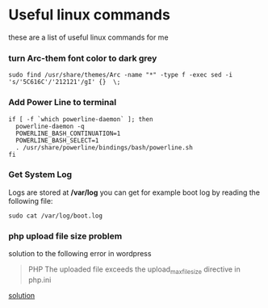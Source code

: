 * Useful linux commands 

these are a list of useful linux commands  for me

*** turn Arc-them font color to dark grey

#+BEGIN_SRC shell
  sudo find /usr/share/themes/Arc -name "*" -type f -exec sed -i 's/'5C616C'/'212121'/gI' {}  \;
#+END_SRC

*** Add Power Line to terminal

#+BEGIN_SRC shell
    if [ -f `which powerline-daemon` ]; then
      powerline-daemon -q
      POWERLINE_BASH_CONTINUATION=1
      POWERLINE_BASH_SELECT=1
      . /usr/share/powerline/bindings/bash/powerline.sh
    fi
#+END_SRC

*** Get System Log
   Logs are stored at */var/log* you can get for example boot log by reading the following 
   file:
#+BEGIN_SRC shell
  sudo cat /var/log/boot.log
#+END_SRC

   
*** php upload file size problem 

    solution to the following error in wordpress
    #+BEGIN_QUOTE
    PHP The uploaded file exceeds the upload_max_filesize directive in php.ini
    #+END_QUOTE

    [[https://stackoverflow.com/questions/41463994/php-the-uploaded-file-exceeds-the-upload-max-filesize-directive-in-php-ini][solution]]
